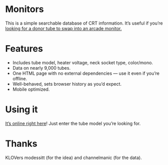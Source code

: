 * Monitors
  This is a simple searchable database of CRT information. It’s useful
  if you’re [[http://www.junknet.net/donor-tvs][looking for a donor tube to swap into an arcade monitor.]]

* Features
  - Includes tube model, heater voltage, neck socket type, color/mono.
  - Data on nearly 9,000 tubes.
  - One HTML page with no external dependencies — use it even if
    you’re offline.
  - Well-behaved, sets browser history as you’d expect.
  - Mobile optimized.


* Using it
  [[http://ieure.github.com/monitors/][It’s online right here]]! Just enter the tube model you’re looking for.

* Thanks
  KLOVers modessitt (for the idea) and channelmanic (for the data).
